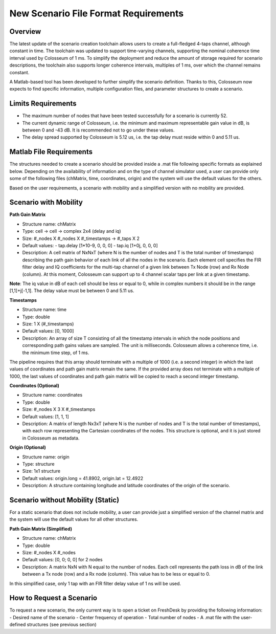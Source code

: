 New Scenario File Format Requirements
=================================

Overview
-------

The latest update of the scenario creation toolchain allows users to create a full-fledged 4-taps channel, although constant in time. The toolchain was updated to support time-varying channels, supporting the nominal coherence time interval used by Colosseum of 1 ms. To simplify the deployment and reduce the amount of storage required for scenario descriptions, the toolchain also supports longer coherence intervals, multiples of 1 ms, over which the channel remains constant.

A Matlab-based tool has been developed to further simplify the scenario definition. Thanks to this, Colosseum now expects to find specific information, multiple configuration files, and parameter structures to create a scenario.

Limits Requirements
----------------

- The maximum number of nodes that have been tested successfully for a scenario is currently 52.
- The current dynamic range of Colosseum, i.e. the minimum and maximum representable gain value in dB, is between 0 and -43 dB. It is recommended not to go under these values.
- The delay spread supported by Colosseum is 5.12 us, i.e. the tap delay must reside within 0 and 5.11 us.

Matlab File Requirements
---------------------

The structures needed to create a scenario should be provided inside a .mat file following specific formats as explained below. Depending on the availability of information and on the type of channel simulator used, a user can provide only some of the following files (chMatrix, time, coordinates, origin) and the system will use the default values for the others.

Based on the user requirements, a scenario with mobility and a simplified version with no mobility are provided.

Scenario with Mobility
-------------------

**Path Gain Matrix**

- Structure name: chMatrix
- Type: cell -> cell -> complex 2x4 (delay and iq)
- Size: #_nodes X #_nodes X #_timestamps -> #_taps X 2
- Default values:
  - tap.delay [1*10-9, 0, 0, 0]
  - tap.iq [1+0j, 0, 0, 0]
- Description: A cell matrix of NxNxT (where N is the number of nodes and T is the total number of timestamps) describing the path gain behavior of each link of all the nodes in the scenario. Each element cell specifies the FIR filter delay and IQ coefficients for the multi-tap channel of a given link between Tx Node (row) and Rx Node (column). At this moment, Colosseum can support up to 4 channel scalar taps per link at a given timestamp.

**Note**: The iq value in dB of each cell should be less or equal to 0, while in complex numbers it should be in the range [1,1]+j[-1,1]. The delay value must be between 0 and 5.11 us.

**Timestamps**

- Structure name: time
- Type: double
- Size: 1 X (#_timestamps)
- Default values: [0, 1000]
- Description: An array of size T consisting of all the timestamp intervals in which the node positions and corresponding path gains values are sampled. The unit is milliseconds. Colosseum allows a coherence time, i.e. the minimum time step, of 1 ms.

The pipeline requires that this array should terminate with a multiple of 1000 (i.e. a second integer) in which the last values of coordinates and path gain matrix remain the same. If the provided array does not terminate with a multiple of 1000, the last values of coordinates and path gain matrix will be copied to reach a second integer timestamp.

**Coordinates (Optional)**

- Structure name: coordinates
- Type: double
- Size: #_nodes X 3 X #_timestamps
- Default values: [1, 1, 1]
- Description: A matrix of length Nx3xT (where N is the number of nodes and T is the total number of timestamps), with each row representing the Cartesian coordinates of the nodes. This structure is optional, and it is just stored in Colosseum as metadata.

**Origin (Optional)**

- Structure name: origin
- Type: structure
- Size: 1x1 structure
- Default values: origin.long = 41.8902, origin.lat = 12.4922
- Description: A structure containing longitude and latitude coordinates of the origin of the scenario.

Scenario without Mobility (Static)
-------------------------------

For a static scenario that does not include mobility, a user can provide just a simplified version of the channel matrix and the system will use the default values for all other structures.

**Path Gain Matrix (Simplified)**

- Structure name: chMatrix
- Type: double
- Size: #_nodes X #_nodes
- Default values: [0, 0; 0, 0] for 2 nodes
- Description: A matrix NxN with N equal to the number of nodes. Each cell represents the path loss in dB of the link between a Tx node (row) and a Rx node (column). This value has to be less or equal to 0.

In this simplified case, only 1 tap with an FIR filter delay value of 1 ns will be used.

How to Request a Scenario
----------------------

To request a new scenario, the only current way is to open a ticket on FreshDesk by providing the following information:
- Desired name of the scenario
- Center frequency of operation
- Total number of nodes
- A .mat file with the user-defined structures (see previous section)
